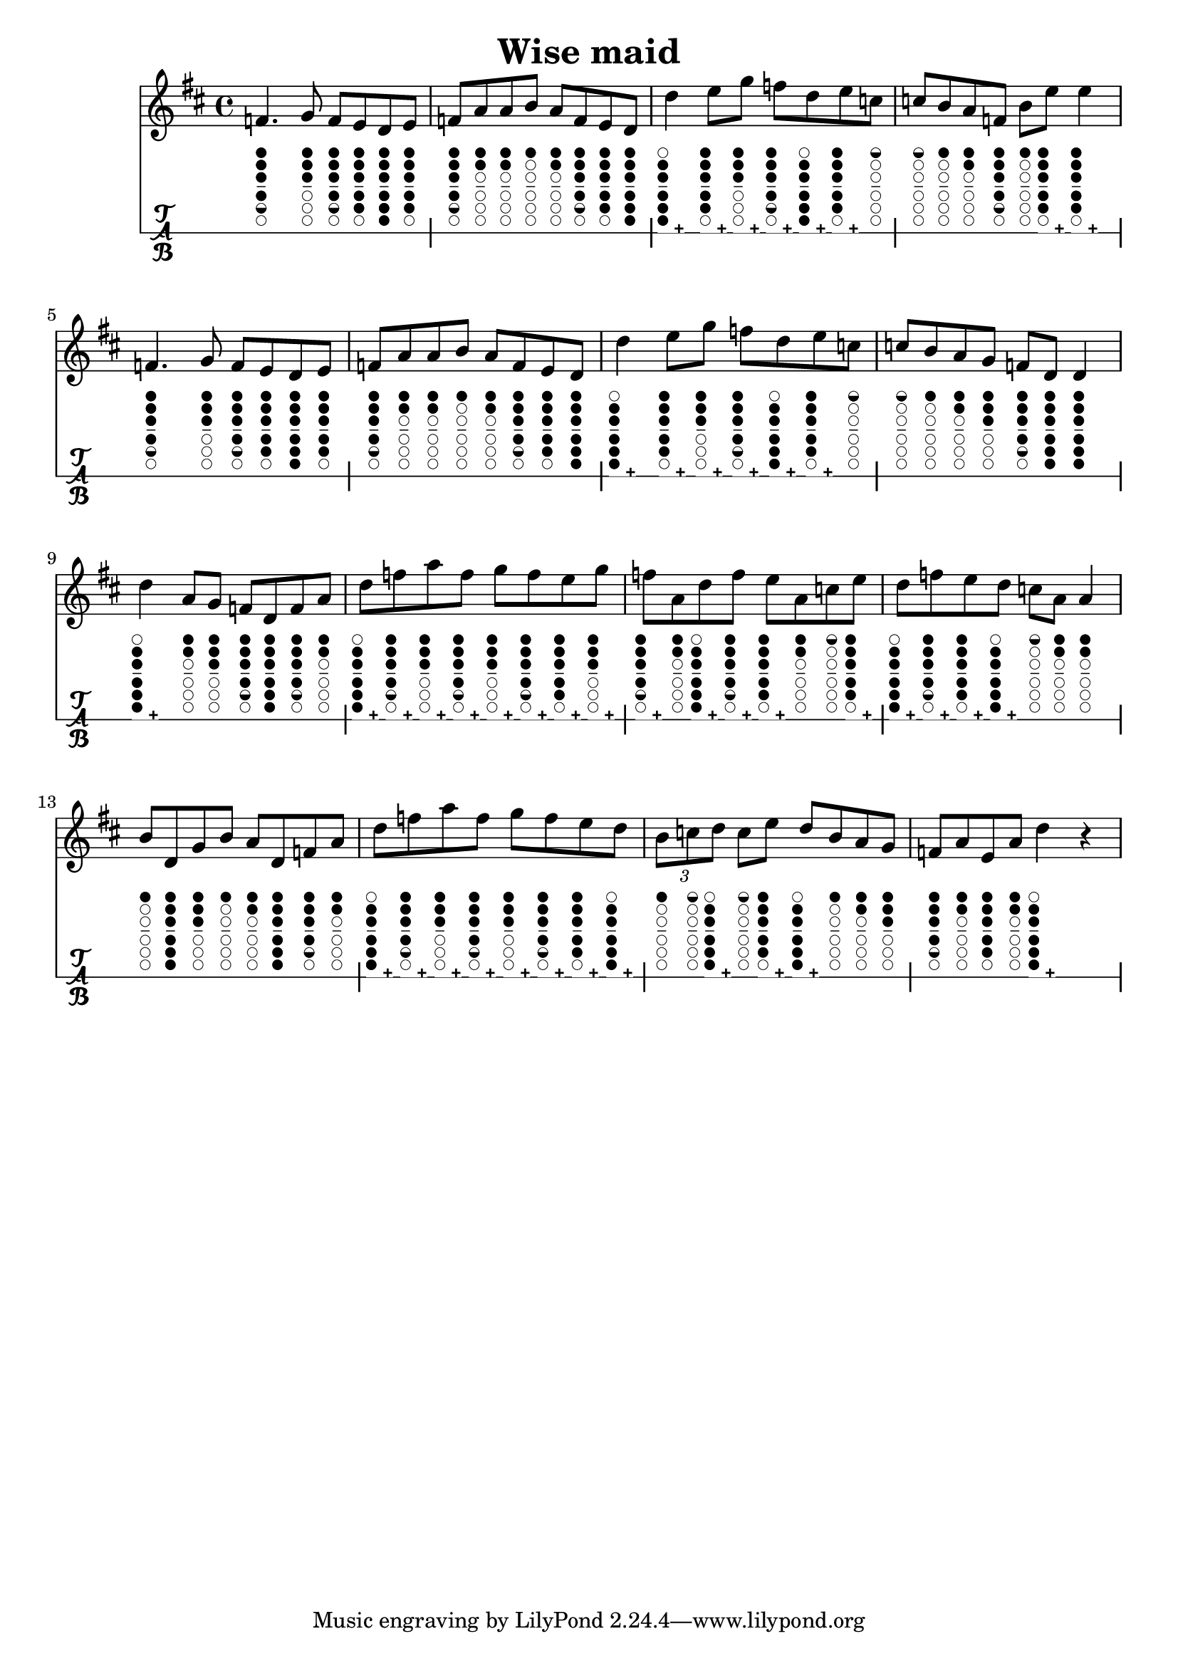 \version "2.18.2"
\header {
	title = "Wise maid"
}

music = \relative c' {
	\key d \major
	\time 4/4 {
		\repeat volta 1 {
			f4.   g8   f e d e |
			f8 a a b   a f e d |
			d'4   e8 g   f d e c |
			c8 b a f   b e   e4 |

			f,4.   g8   f e d e |
			f8 a a b   a f e d |
			d'4   e8 g   f d e c |
			c8 b a g   f d   d4 |
		}
		\repeat volta 1 {
			d'4   a8 g   f d f a |
			d8 f a f   g f e g |
			f8 a, d f   e a, c e |
			d8 f e d   c a a4 |
			
			b8 d, g b   a d, f a |
			d8 f a f   g f e d |
			\times 2/3 { b8 c d }   c e   d b a g |
			f8 a e a d4 r4 |
		}
	}
}

#(define tablature-tin-whistle-ddur-case (lambda (semitone)
	(case semitone
		((14) '(#f (cc . (six five four three two one)) (lh . ()) (rh . ()))) ; d
		((15) '(#f (cc . (six1h five four three two one)) (lh . ()) (rh . ()))) ; d#
		((16) '(#f (cc . (five four three two one)) (lh . ()) (rh . ()))) ; e
		((17) '(#f (cc . (five1h four three two one)) (lh . ()) (rh . ()))) ; e#
		((18) '(#f (cc . (four three two one)) (lh . ()) (rh . ()))) ; f#
		((19) '(#f (cc . (three two one)) (lh . ()) (rh . ()))) ; g
		((20) '(#f (cc . (three1h two one)) (lh . ()) (rh . ()))) ; g#
		((21) '(#f (cc . (two one)) (lh . ()) (rh . ()))) ; a
		((22) '(#f (cc . (two1h one)) (lh . ()) (rh . ()))) ; a#
		((23) '(#f (cc . (one)) (lh . ()) (rh . ()))) ; b
		((24) '(#f (cc . (one1h)) (lh . ()) (rh . ()))) ; b#
		((25) '(#f (cc . ()) (lh . ()) (rh . ()))) ; c#
		; overblow
		((26) '(#t (cc . (six five four three two)) (lh . ()) (rh . ()))) ; d
		((27) '(#t (cc . (six1h five four three two)) (lh . ()) (rh . ()))) ; d#
		((28) '(#t (cc . (five four three two one)) (lh . ()) (rh . ()))) ; e
		((29) '(#t (cc . (five1h four three two one)) (lh . ()) (rh . ()))) ; e#
		((30) '(#t (cc . (four three two one)) (lh . ()) (rh . ()))) ; f#
		((31) '(#t (cc . (three two one)) (lh . ()) (rh . ()))) ; g
		((32) '(#t (cc . (three1h two one)) (lh . ()) (rh . ()))) ; g#
		((33) '(#t (cc . (three two one)) (lh . ()) (rh . ()))) ; a
		((34) '(#t (cc . (two1h one)) (lh . ()) (rh . ()))) ; a#
		((35) '(#t (cc . (one)) (lh . ()) (rh . ()))) ; b
		((36) '(#t (cc . (one1h)) (lh . ()) (rh . ()))) ; b#
		((37) '(#t (cc . ()) (lh . ()) (rh . ()))) ; c#
		; unknown
		(else #f)
	)
))

#(define tablature-tin-whistle-ddur (lambda (context string-number fret-number)
	(let ( (wrists (tablature-tin-whistle-ddur-case fret-number)) )
		(if (list? wrists)
			(markup #:override '(size . 0.5)
				#:woodwind-diagram 'tin-whistle (cdr wrists)
				(cond ((car wrists) "+") (else ""))
			)
			(markup)
		)
		;(make-vcenter-markup (number->string fret-number))
	)
))

\score {
	<<
		\new Staff \with {
			midiInstrument = #"flute"
		} { \music }
		\new TabStaff \with {
			tablatureFormat = #tablature-tin-whistle-ddur
			stringTunings = \stringTuning <c>
		} { \music }
	>>
	\layout {}
}

